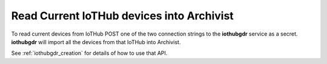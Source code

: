 
.. _iothub_grandfathering:

Read Current IoTHub devices into Archivist
------------------------------------------

To read current devices from IoTHub POST one of the two connection strings to the **iothubgdr** service as a secret.
**iothubgdr** will import all the devices from that IoTHub into Archivist.

See :ref:`iothubgdr_creation` for details of how to use that API.
